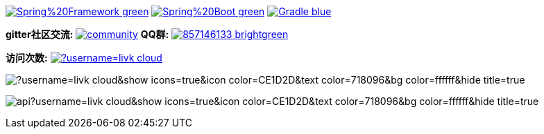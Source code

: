 image:https://img.shields.io/badge/Spring%20Framework-green[link="https://spring.io/projects/spring-framework"]
image:https://img.shields.io/badge/Spring%20Boot-green[link="https://spring.io/projects/spring-boot"]
image:https://img.shields.io/badge/Gradle-blue[link="https://gradle.org/"]

*gitter社区交流:*
image:https://badges.gitter.im/livk-cloud/community.svg[link="https://gitter.im/livk-cloud/community?utm_source=badge&utm_medium=badge&utm_campaign=pr-badge")]
*QQ群:*
image:https://img.shields.io/badge/857146133-brightgreen.svg[link="https://qm.qq.com/cgi-bin/qm/qr?k=7mqPb8JcXoDpFkk4Vx7CcFFrIXrIxbVE&jump_from=webapi&authKey=twOCFhCWeYIiP4DNWM91BjGcPXuxpWikyk2Dh+fFctht5xcvT9N8PUsVMUcKQvJf"]

*访问次数:*
image:https://komarev.com/ghpvc/?username=livk-cloud[link="https://github.com/livk-cloud")]

image:https://github-readme-stats.vercel.app/api/top-langs/?username=livk-cloud&show_icons=true&icon_color=CE1D2D&text_color=718096&bg_color=ffffff&hide_title=true[]

image:https://github-readme-stats.vercel.app/api?username=livk-cloud&show_icons=true&icon_color=CE1D2D&text_color=718096&bg_color=ffffff&hide_title=true[]
